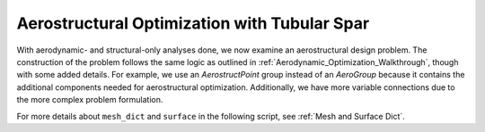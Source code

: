 .. _Aerostructural_Walkthrough:

Aerostructural Optimization with Tubular Spar
=============================================

With aerodynamic- and structural-only analyses done, we now examine an aerostructural design problem.
The construction of the problem follows the same logic as outlined in :ref:`Aerodynamic_Optimization_Walkthrough`, though with some added details.
For example, we use an `AerostructPoint` group instead of an `AeroGroup` because it contains the additional components needed for aerostructural optimization.
Additionally, we have more variable connections due to the more complex problem formulation.

For more details about ``mesh_dict`` and ``surface`` in the following script, see :ref:`Mesh and Surface Dict`.

.. embed-code::
    openaerostruct.tests.test_aerostruct.Test.test
    :layout: interleave
